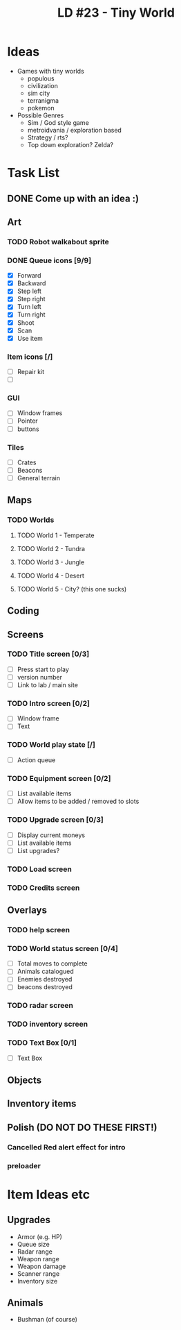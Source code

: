 #+TITLE: LD #23 - Tiny World

* Ideas

 - Games with tiny worlds
   - populous
   - civilization
   - sim city
   - terranigma
   - pokemon

 - Possible Genres
   - Sim / God style game
   - metroidvania / exploration based
   - Strategy / rts?
   - Top down exploration? Zelda? 


* Task List
** DONE Come up with an idea :)
** Art
*** TODO Robot walkabout sprite
*** DONE Queue icons [9/9]
    - [X] Forward
    - [X] Backward
    - [X] Step left
    - [X] Step right
    - [X] Turn left
    - [X] Turn right
    - [X] Shoot
    - [X] Scan
    - [X] Use item
*** Item icons [/]
    - [ ] Repair kit
    - [ ] 
*** GUI
    - [ ] Window frames
    - [ ] Pointer
    - [ ] buttons
*** Tiles
    - [ ] Crates
    - [ ] Beacons
    - [ ] General terrain
** Maps
*** TODO Worlds
**** TODO World 1 - Temperate
**** TODO World 2 - Tundra
**** TODO World 3 - Jungle
**** TODO World 4 - Desert
**** TODO World 5 - City? (this one sucks)
** Coding
** Screens
*** TODO Title screen [0/3]
    - [ ] Press start to play
    - [ ] version number
    - [ ] Link to lab / main site
*** TODO Intro screen [0/2]
    - [ ] Window frame
    - [ ] Text
*** TODO World play state [/]
    - [ ] Action queue
*** TODO Equipment screen [0/2]
    - [ ] List available items
    - [ ] Allow items to be added / removed to slots
*** TODO Upgrade screen [0/3]
    - [ ] Display current moneys
    - [ ] List available items
    - [ ] List upgrades?
*** TODO Load screen
*** TODO Credits screen
** Overlays
*** TODO help screen
*** TODO World status screen [0/4]
    - [ ] Total moves to complete
    - [ ] Animals catalogued
    - [ ] Enemies destroyed
    - [ ] beacons destroyed
*** TODO radar screen
*** TODO inventory screen
*** TODO Text Box [0/1]
    - [ ] Text Box
** Objects
** Inventory items
** Polish (DO NOT DO THESE FIRST!)
*** Cancelled Red alert effect for intro
*** preloader

* Item Ideas etc
** Upgrades
   - Armor (e.g. HP)
   - Queue size
   - Radar range
   - Weapon range
   - Weapon damage
   - Scanner range
   - Inventory size
** Animals
   - Bushman (of course)
